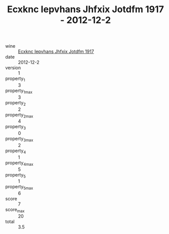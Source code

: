 :PROPERTIES:
:ID:                     7d502f9f-f70d-4c60-8e14-680b87edcb35
:END:
#+TITLE: Ecxknc Iepvhans Jhfxix Jotdfm 1917 - 2012-12-2

- wine :: [[id:df7de574-fa93-4978-ac0e-6d4ebfcf4315][Ecxknc Iepvhans Jhfxix Jotdfm 1917]]
- date :: 2012-12-2
- version :: 1
- property_1 :: 3
- property_1_max :: 3
- property_2 :: 2
- property_2_max :: 4
- property_3 :: 0
- property_3_max :: 2
- property_4 :: 1
- property_4_max :: 5
- property_5 :: 1
- property_5_max :: 6
- score :: 7
- score_max :: 20
- total :: 3.5


